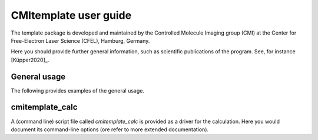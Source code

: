 CMItemplate user guide
======================

The template package is developed and maintained by the Controlled Molecule Imaging group (CMI) at
the Center for Free-Electron Laser Science (CFEL), Hamburg, Germany.

Here you should provide further general information, such as scientific publications of the program.
See, for instance [Küpper2020]_.


General usage
-------------

The following provides examples of the general usage.

cmitemplate_calc
----------------

A (command line) script file called `cmitemplate_calc` is provided as a driver for the calculation.
Here you would document its command-line options (ore refer to more extended documentation).




.. comment
   Local Variables:
   coding: utf-8
   fill-column: 100
   End:
